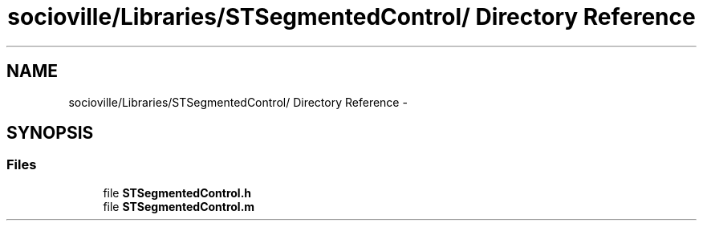 .TH "socioville/Libraries/STSegmentedControl/ Directory Reference" 3 "Thu Aug 9 2012" "Version 1.0" "Yini" \" -*- nroff -*-
.ad l
.nh
.SH NAME
socioville/Libraries/STSegmentedControl/ Directory Reference \- 
.SH SYNOPSIS
.br
.PP
.SS "Files"

.in +1c
.ti -1c
.RI "file \fBSTSegmentedControl\&.h\fP"
.br
.ti -1c
.RI "file \fBSTSegmentedControl\&.m\fP"
.br
.in -1c
